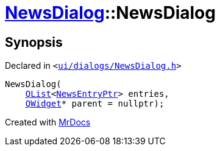 [#NewsDialog-2constructor]
= xref:NewsDialog.adoc[NewsDialog]::NewsDialog
:relfileprefix: ../
:mrdocs:


== Synopsis

Declared in `&lt;https://github.com/PrismLauncher/PrismLauncher/blob/develop/ui/dialogs/NewsDialog.h#L16[ui&sol;dialogs&sol;NewsDialog&period;h]&gt;`

[source,cpp,subs="verbatim,replacements,macros,-callouts"]
----
NewsDialog(
    xref:QList.adoc[QList]&lt;xref:NewsEntryPtr.adoc[NewsEntryPtr]&gt; entries,
    xref:QWidget.adoc[QWidget]* parent = nullptr);
----



[.small]#Created with https://www.mrdocs.com[MrDocs]#
